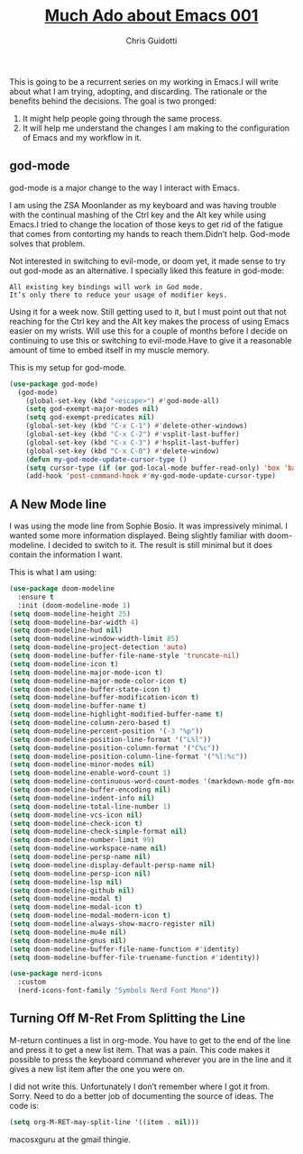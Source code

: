 #+TITLE: [[https://bicycleforyourmind.com/much_ado_about_emacs_001][Much Ado about Emacs 001]]
#+AUTHOR: Chris Guidotti

This is going to be a recurrent series on my working in Emacs.I will write about what I am trying, adopting, and discarding.
The rationale or the benefits behind the decisions.
The goal is two pronged:

1. It might help people going through the same process.
2. It will help me understand the changes I am making to the configuration of Emacs and my workflow in it.

** god-mode

god-mode is a major change to the way I interact with Emacs.

I am using the ZSA Moonlander as my keyboard and was having trouble with the continual mashing of the Ctrl key and the Alt key while using Emacs.I tried to change the location of those keys to get rid of the fatigue that comes from contorting my hands to reach them.Didn’t help. God-mode solves that problem.

Not interested in switching to evil-mode, or doom yet, it made sense to try out god-mode as an alternative.
I specially liked this feature in god-mode:

#+begin_example
All existing key bindings will work in God mode.
It’s only there to reduce your usage of modifier keys.
#+end_example

Using it for a week now. Still getting used to it, but I must point out that not reaching for the Ctrl key and the Alt key makes the process of using Emacs easier on my wrists. Will use this for a couple of months before I decide on continuing to use this or switching to evil-mode.Have to give it a reasonable amount of time to embed itself in my muscle memory.

This is my setup for god-mode.

#+begin_src emacs-lisp
(use-package god-mode)
  (god-mode)
    (global-set-key (kbd "<escape>") #'god-mode-all)
    (setq god-exempt-major-modes nil)
    (setq god-exempt-predicates nil)
    (global-set-key (kbd "C-x C-1") #'delete-other-windows)
    (global-set-key (kbd "C-x C-2") #'vsplit-last-buffer)
    (global-set-key (kbd "C-x C-3") #'hsplit-last-buffer)
    (global-set-key (kbd "C-x C-0") #'delete-window)
    (defun my-god-mode-update-cursor-type ()
    (setq cursor-type (if (or god-local-mode buffer-read-only) 'box 'bar)))
    (add-hook 'post-command-hook #'my-god-mode-update-cursor-type)
#+end_src

** A New Mode line

I was using the mode line from Sophie Bosio. It was impressively minimal. I wanted some more information displayed. Being slightly familiar with doom-modeline. I decided to switch to it. The result is still minimal but it does contain the information I want.

This is what I am using:

#+begin_src emacs-lisp
(use-package doom-modeline
  :ensure t
  :init (doom-modeline-mode 1)
(setq doom-modeline-height 25)
(setq doom-modeline-bar-width 4)
(setq doom-modeline-hud nil)
(setq doom-modeline-window-width-limit 85)
(setq doom-modeline-project-detection 'auto)
(setq doom-modeline-buffer-file-name-style 'truncate-nil)
(setq doom-modeline-icon t)
(setq doom-modeline-major-mode-icon t)
(setq doom-modeline-major-mode-color-icon t)
(setq doom-modeline-buffer-state-icon t)
(setq doom-modeline-buffer-modification-icon t)
(setq doom-modeline-buffer-name t)
(setq doom-modeline-highlight-modified-buffer-name t)
(setq doom-modeline-column-zero-based t)
(setq doom-modeline-percent-position '(-3 "%p"))
(setq doom-modeline-position-line-format '("L%l"))
(setq doom-modeline-position-column-format '("C%c"))
(setq doom-modeline-position-column-line-format '("%l:%c"))
(setq doom-modeline-minor-modes nil)
(setq doom-modeline-enable-word-count 1)
(setq doom-modeline-continuous-word-count-modes '(markdown-mode gfm-mode org-mode))
(setq doom-modeline-buffer-encoding nil)
(setq doom-modeline-indent-info nil)
(setq doom-modeline-total-line-number 1)
(setq doom-modeline-vcs-icon nil)
(setq doom-modeline-check-icon t)
(setq doom-modeline-check-simple-format nil)
(setq doom-modeline-number-limit 99)
(setq doom-modeline-workspace-name nil)
(setq doom-modeline-persp-name nil)
(setq doom-modeline-display-default-persp-name nil)
(setq doom-modeline-persp-icon nil)
(setq doom-modeline-lsp nil)
(setq doom-modeline-github nil)
(setq doom-modeline-modal t)
(setq doom-modeline-modal-icon t)
(setq doom-modeline-modal-modern-icon t)
(setq doom-modeline-always-show-macro-register nil)
(setq doom-modeline-mu4e nil)
(setq doom-modeline-gnus nil)
(setq doom-modeline-buffer-file-name-function #'identity)
(setq doom-modeline-buffer-file-truename-function #'identity))

(use-package nerd-icons
  :custom
  (nerd-icons-font-family "Symbols Nerd Font Mono"))
  
#+end_src

** Turning Off M-Ret From Splitting the Line

M-return continues a list in org-mode. You have to get to the end of the line and press it to get a new list item. That was a pain. This code makes it possible to press the keyboard command wherever you are in the line and it gives a new list item after the one you were on.

I did not write this. Unfortunately I don’t remember where I got it from. Sorry. Need to do a better job of documenting the source of ideas. The code is:

#+begin_src emacs-lisp
(setq org-M-RET-may-split-line '((item . nil)))
#+end_src

macosxguru at the gmail thingie.
